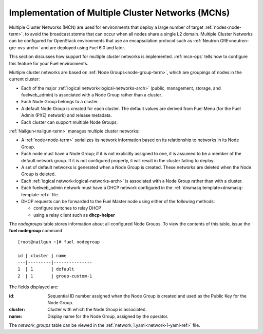 
.. _mcn-arch:

Implementation of Multiple Cluster Networks (MCNs)
==================================================

Multiple Cluster Networks (MCN) are used for environments
that deploy a large number of target :ref:`nodes<node-term>`,
to avoid the broadcast storms that can occur
when all nodes share a single L2 domain.
Multiple Cluster Networks can be configured
for OpenStack environments that use an encapsulation protocol
such as :ref:`Neutron GRE<neutron-gre-ovs-arch>`
and are deployed using Fuel 6.0 and later.

This section discusses how support for multiple cluster networks is implemented.
:ref:`mcn-ops` tells how to configure this feature
for your Fuel environments.

Multiple cluster networks are based on
:ref:`Node Groups<node-group-term>`,
which are groupings of nodes
in the current cluster:

- Each of the major :ref:`logical network<logical-networks-arch>`
  (public, management, storage, and fuelweb_admin)
  is associated with a Node Group rather than a cluster.
- Each Node Group belongs to a cluster.
- A default Node Group is created for each cluster.
  The default values are derived from Fuel Menu
  (for the Fuel Admin (PXE) network)
  and release metadata.
- Each cluster can support multiple Node Groups.

:ref:`Nailgun<nailgun-term>` manages multiple cluster networks:

- A :ref:`node<node-term>` serializes its network information
  based on its relationship to networks in its Node Group.

- Each node must have a Node Group;
  if it is not explicitly assigned to one,
  it is assumed to be a member of the default network group.
  If it is not configured properly,
  it will result in the cluster failing to deploy.

- A set of default networks is generated when a Node Group is created.
  These networks are deleted when the Node Group is deleted.

- Each :ref:`logical network<logical-networks-arch>`
  is associated with a Node Group rather than with a cluster.

- Each fuelweb_admin network must have a DHCP network
  configured in the :ref:`dnsmasq.template<dnsmasq-template-ref>` file.

- DHCP requests can be forwarded to the Fuel Master node
  using either of the following methods:

  * configure switches to relay DHCP
  * using a relay client such as **dhcp-helper**

The `nodegroups` table stores information about all configured Node Groups.
To view the contents of this table,
issue the **fuel nodegroup** command

::

  [root@nailgun ~]# fuel nodegroup

  id | cluster | name
  ---|---------|---------------
  1  | 1       | default
  2  | 1       | group-custom-1


The fields displayed are:

:id:    Sequential ID number assigned
        when the Node Group is created
        and used as the Public Key for the Node Group.

:cluster:    Cluster with which the Node Group is associated.

:name:    Display name for the Node Group, assigned by the operator.

The `network_groups` table can be viewed
in the :ref:`network_1.yaml<network-1-yaml-ref>` file.

